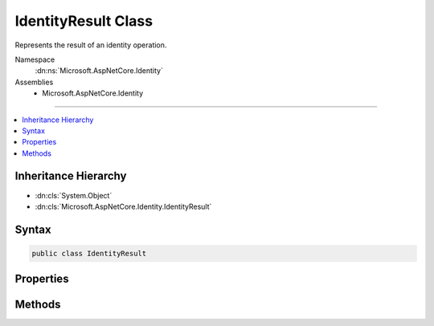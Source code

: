 

IdentityResult Class
====================






Represents the result of an identity operation.


Namespace
    :dn:ns:`Microsoft.AspNetCore.Identity`
Assemblies
    * Microsoft.AspNetCore.Identity

----

.. contents::
   :local:



Inheritance Hierarchy
---------------------


* :dn:cls:`System.Object`
* :dn:cls:`Microsoft.AspNetCore.Identity.IdentityResult`








Syntax
------

.. code-block:: csharp

    public class IdentityResult








.. dn:class:: Microsoft.AspNetCore.Identity.IdentityResult
    :hidden:

.. dn:class:: Microsoft.AspNetCore.Identity.IdentityResult

Properties
----------

.. dn:class:: Microsoft.AspNetCore.Identity.IdentityResult
    :noindex:
    :hidden:

    
    .. dn:property:: Microsoft.AspNetCore.Identity.IdentityResult.Errors
    
        
    
        
        An :any:`System.Collections.Generic.IEnumerable\`1` of :any:`Microsoft.AspNetCore.Identity.IdentityError`\s containing an errors
        that occurred during the identity operation.
    
        
        :rtype: System.Collections.Generic.IEnumerable<System.Collections.Generic.IEnumerable`1>{Microsoft.AspNetCore.Identity.IdentityError<Microsoft.AspNetCore.Identity.IdentityError>}
        :return: An :any:`System.Collections.Generic.IEnumerable\`1` of :any:`Microsoft.AspNetCore.Identity.IdentityError`\s.
    
        
        .. code-block:: csharp
    
            public IEnumerable<IdentityError> Errors
            {
                get;
            }
    
    .. dn:property:: Microsoft.AspNetCore.Identity.IdentityResult.Succeeded
    
        
    
        
        Flag indicating whether if the operation succeeded or not.
    
        
        :rtype: System.Boolean
        :return: True if the operation succeeded, otherwise false.
    
        
        .. code-block:: csharp
    
            public bool Succeeded
            {
                get;
                protected set;
            }
    
    .. dn:property:: Microsoft.AspNetCore.Identity.IdentityResult.Success
    
        
    
        
        Returns an :any:`Microsoft.AspNetCore.Identity.IdentityResult` indicating a successful identity operation.
    
        
        :rtype: Microsoft.AspNetCore.Identity.IdentityResult
        :return: An :any:`Microsoft.AspNetCore.Identity.IdentityResult` indicating a successful operation.
    
        
        .. code-block:: csharp
    
            public static IdentityResult Success
            {
                get;
            }
    

Methods
-------

.. dn:class:: Microsoft.AspNetCore.Identity.IdentityResult
    :noindex:
    :hidden:

    
    .. dn:method:: Microsoft.AspNetCore.Identity.IdentityResult.Failed(Microsoft.AspNetCore.Identity.IdentityError[])
    
        
    
        
        Creates an :any:`Microsoft.AspNetCore.Identity.IdentityResult` indicating a failed identity operation, with a list of <em>errors</em> if applicable.
    
        
    
        
        :param errors: An optional array of :any:`Microsoft.AspNetCore.Identity.IdentityError`\s which caused the operation to fail.
        
        :type errors: Microsoft.AspNetCore.Identity.IdentityError<Microsoft.AspNetCore.Identity.IdentityError>[]
        :rtype: Microsoft.AspNetCore.Identity.IdentityResult
        :return: An :any:`Microsoft.AspNetCore.Identity.IdentityResult` indicating a failed identity operation, with a list of <em>errors</em> if applicable.
    
        
        .. code-block:: csharp
    
            public static IdentityResult Failed(params IdentityError[] errors)
    
    .. dn:method:: Microsoft.AspNetCore.Identity.IdentityResult.ToString()
    
        
    
        
        Converts the value of the current :any:`Microsoft.AspNetCore.Identity.IdentityResult` object to its equivalent string representation.
    
        
        :rtype: System.String
        :return: A string representation of the current :any:`Microsoft.AspNetCore.Identity.IdentityResult` object.
    
        
        .. code-block:: csharp
    
            public override string ToString()
    

